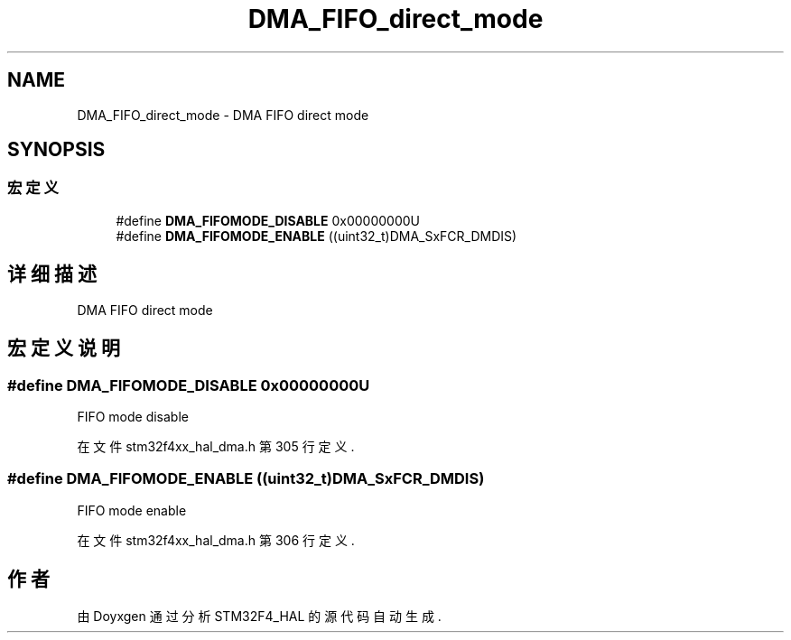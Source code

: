 .TH "DMA_FIFO_direct_mode" 3 "2020年 八月 7日 星期五" "Version 1.24.0" "STM32F4_HAL" \" -*- nroff -*-
.ad l
.nh
.SH NAME
DMA_FIFO_direct_mode \- DMA FIFO direct mode  

.SH SYNOPSIS
.br
.PP
.SS "宏定义"

.in +1c
.ti -1c
.RI "#define \fBDMA_FIFOMODE_DISABLE\fP   0x00000000U"
.br
.ti -1c
.RI "#define \fBDMA_FIFOMODE_ENABLE\fP   ((uint32_t)DMA_SxFCR_DMDIS)"
.br
.in -1c
.SH "详细描述"
.PP 
DMA FIFO direct mode 


.SH "宏定义说明"
.PP 
.SS "#define DMA_FIFOMODE_DISABLE   0x00000000U"
FIFO mode disable 
.PP
在文件 stm32f4xx_hal_dma\&.h 第 305 行定义\&.
.SS "#define DMA_FIFOMODE_ENABLE   ((uint32_t)DMA_SxFCR_DMDIS)"
FIFO mode enable 
.br
 
.PP
在文件 stm32f4xx_hal_dma\&.h 第 306 行定义\&.
.SH "作者"
.PP 
由 Doyxgen 通过分析 STM32F4_HAL 的 源代码自动生成\&.
